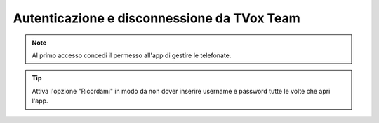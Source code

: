 .. _loginlogout:

============================================
Autenticazione e disconnessione da TVox Team
============================================



.. note:: Al primo accesso concedi il permesso all'app di gestire le telefonate.


.. tip:: Attiva l'opzione "Ricordami" in modo da non dover inserire username e password tutte le volte che apri l'app.

